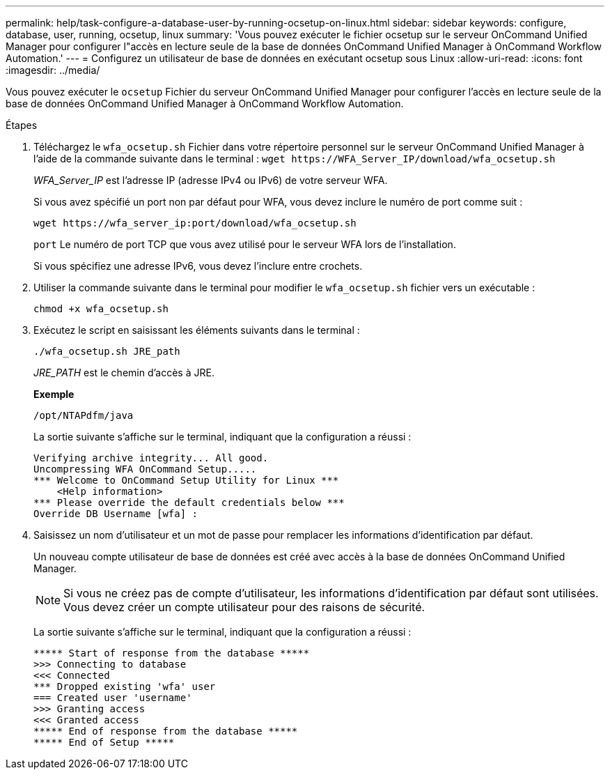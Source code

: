 ---
permalink: help/task-configure-a-database-user-by-running-ocsetup-on-linux.html 
sidebar: sidebar 
keywords: configure, database, user, running, ocsetup, linux 
summary: 'Vous pouvez exécuter le fichier ocsetup sur le serveur OnCommand Unified Manager pour configurer l"accès en lecture seule de la base de données OnCommand Unified Manager à OnCommand Workflow Automation.' 
---
= Configurez un utilisateur de base de données en exécutant ocsetup sous Linux
:allow-uri-read: 
:icons: font
:imagesdir: ../media/


[role="lead"]
Vous pouvez exécuter le `ocsetup` Fichier du serveur OnCommand Unified Manager pour configurer l'accès en lecture seule de la base de données OnCommand Unified Manager à OnCommand Workflow Automation.

.Étapes
. Téléchargez le `wfa_ocsetup.sh` Fichier dans votre répertoire personnel sur le serveur OnCommand Unified Manager à l'aide de la commande suivante dans le terminal : `+wget https://WFA_Server_IP/download/wfa_ocsetup.sh+`
+
_WFA_Server_IP_ est l'adresse IP (adresse IPv4 ou IPv6) de votre serveur WFA.

+
Si vous avez spécifié un port non par défaut pour WFA, vous devez inclure le numéro de port comme suit :

+
`+wget https://wfa_server_ip:port/download/wfa_ocsetup.sh+`

+
`port` Le numéro de port TCP que vous avez utilisé pour le serveur WFA lors de l'installation.

+
Si vous spécifiez une adresse IPv6, vous devez l'inclure entre crochets.

. Utiliser la commande suivante dans le terminal pour modifier le `wfa_ocsetup.sh` fichier vers un exécutable :
+
`chmod +x wfa_ocsetup.sh`

. Exécutez le script en saisissant les éléments suivants dans le terminal :
+
`./wfa_ocsetup.sh JRE_path`

+
_JRE_PATH_ est le chemin d'accès à JRE.

+
**Exemple**

+
`/opt/NTAPdfm/java`

+
La sortie suivante s'affiche sur le terminal, indiquant que la configuration a réussi :

+
[listing]
----
Verifying archive integrity... All good.
Uncompressing WFA OnCommand Setup.....
*** Welcome to OnCommand Setup Utility for Linux ***
    <Help information>
*** Please override the default credentials below ***
Override DB Username [wfa] :
----
. Saisissez un nom d'utilisateur et un mot de passe pour remplacer les informations d'identification par défaut.
+
Un nouveau compte utilisateur de base de données est créé avec accès à la base de données OnCommand Unified Manager.

+

NOTE: Si vous ne créez pas de compte d'utilisateur, les informations d'identification par défaut sont utilisées. Vous devez créer un compte utilisateur pour des raisons de sécurité.

+
La sortie suivante s'affiche sur le terminal, indiquant que la configuration a réussi :

+
[listing]
----
***** Start of response from the database *****
>>> Connecting to database
<<< Connected
*** Dropped existing 'wfa' user
=== Created user 'username'
>>> Granting access
<<< Granted access
***** End of response from the database *****
***** End of Setup *****
----

